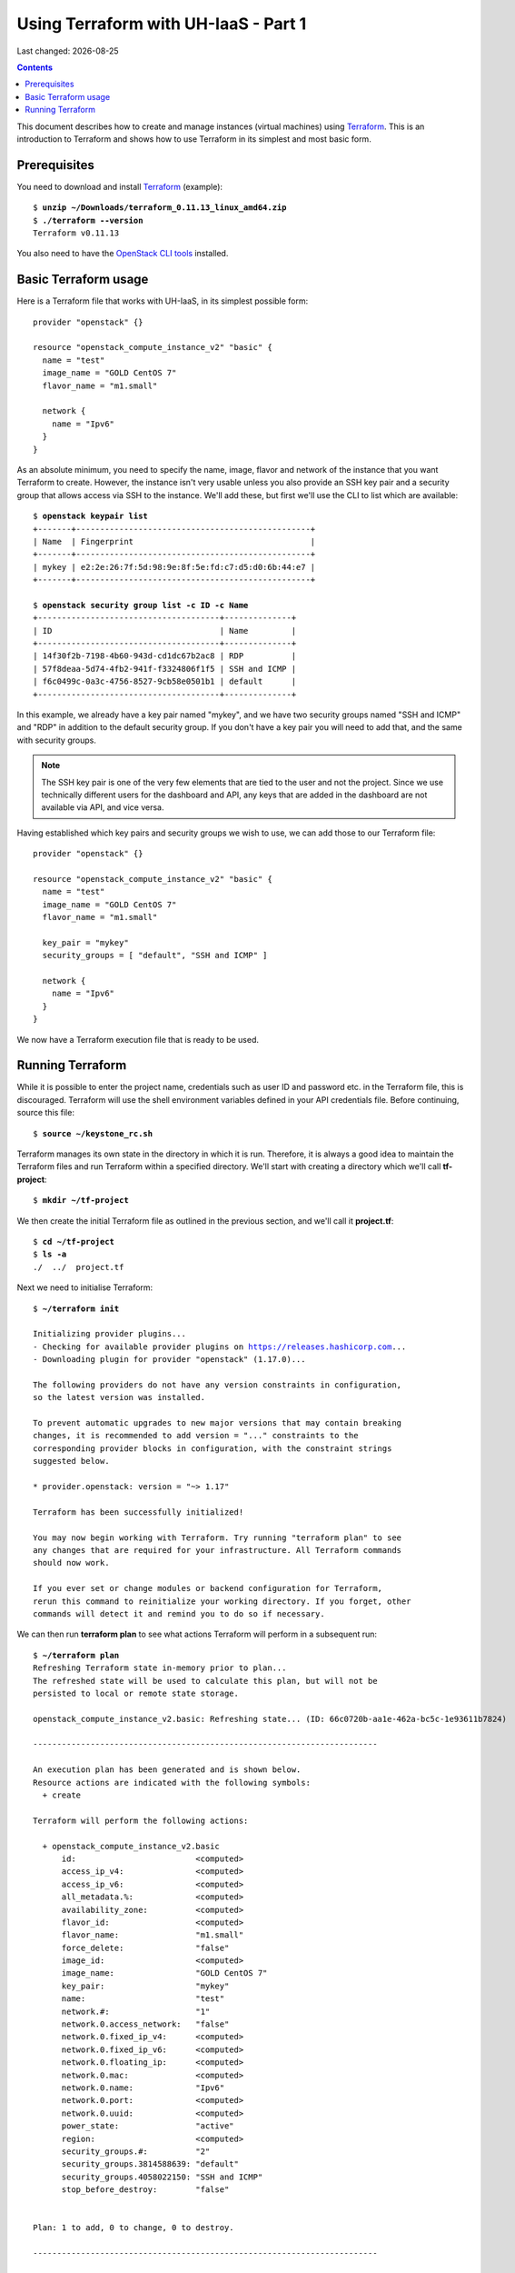 .. |date| date::

Using Terraform with UH-IaaS - Part 1
=====================================

Last changed: |date|

.. contents::

.. _Terraform: https://www.terraform.io/

This document describes how to create and manage instances (virtual
machines) using Terraform_. This is an introduction to Terraform and
shows how to use Terraform in its simplest and most basic form.


Prerequisites
-------------

.. _OpenStack CLI tools: api.html

You need to download and install Terraform_ (example):

.. parsed-literal::

  $ **unzip ~/Downloads/terraform_0.11.13_linux_amd64.zip**
  $ **./terraform --version**
  Terraform v0.11.13

You also need to have the `OpenStack CLI tools`_ installed.


Basic Terraform usage
---------------------

Here is a Terraform file that works with UH-IaaS, in its simplest
possible form::

  provider "openstack" {}
  
  resource "openstack_compute_instance_v2" "basic" {
    name = "test"
    image_name = "GOLD CentOS 7"
    flavor_name = "m1.small"
  
    network {
      name = "Ipv6"
    }
  }

As an absolute minimum, you need to specify the name, image, flavor
and network of the instance that you want Terraform to
create. However, the instance isn't very usable unless you also
provide an SSH key pair and a security group that allows access via
SSH to the instance. We'll add these, but first we'll use the CLI to
list which are available:

.. parsed-literal::

  $ **openstack keypair list**
  +-------+-------------------------------------------------+
  | Name  | Fingerprint                                     |
  +-------+-------------------------------------------------+
  | mykey | e2:2e:26:7f:5d:98:9e:8f:5e:fd:c7:d5:d0:6b:44:e7 |
  +-------+-------------------------------------------------+
  
  $ **openstack security group list -c ID -c Name**
  +--------------------------------------+--------------+
  | ID                                   | Name         |
  +--------------------------------------+--------------+
  | 14f30f2b-7198-4b60-943d-cd1dc67b2ac8 | RDP          |
  | 57f8deaa-5d74-4fb2-941f-f3324806f1f5 | SSH and ICMP |
  | f6c0499c-0a3c-4756-8527-9cb58e0501b1 | default      |
  +--------------------------------------+--------------+

In this example, we already have a key pair named "mykey", and we have
two security groups named "SSH and ICMP" and "RDP" in addition to the
default security group. If you don't have a key pair you will need to
add that, and the same with security groups.

.. NOTE::
   The SSH key pair is one of the very few elements that are tied to
   the user and not the project. Since we use technically different
   users for the dashboard and API, any keys that are added in the
   dashboard are not available via API, and vice versa.

Having established which key pairs and security groups we wish to use,
we can add those to our Terraform file::

  provider "openstack" {}
  
  resource "openstack_compute_instance_v2" "basic" {
    name = "test"
    image_name = "GOLD CentOS 7"
    flavor_name = "m1.small"
  
    key_pair = "mykey"
    security_groups = [ "default", "SSH and ICMP" ]
  
    network {
      name = "Ipv6"
    }
  }

We now have a Terraform execution file that is ready to be used.


Running Terraform
-----------------

While it is possible to enter the project name, credentials such as
user ID and password etc. in the Terraform file, this is
discouraged. Terraform will use the shell environment variables
defined in your API credentials file. Before continuing, source this
file:

.. parsed-literal::

  $ **source ~/keystone_rc.sh**

Terraform manages its own state in the directory in which it is
run. Therefore, it is always a good idea to maintain the Terraform
files and run Terraform within a specified directory. We'll start with
creating a directory which we'll call **tf-project**:

.. parsed-literal::

  $ **mkdir ~/tf-project**

We then create the initial Terraform file as outlined in the previous
section, and we'll call it **project.tf**:

.. parsed-literal::

  $ **cd ~/tf-project**
  $ **ls -a**
  ./  ../  project.tf

Next we need to initialise Terraform:

.. parsed-literal::

  $ **~/terraform init**
  
  Initializing provider plugins...
  - Checking for available provider plugins on https://releases.hashicorp.com...
  - Downloading plugin for provider "openstack" (1.17.0)...
  
  The following providers do not have any version constraints in configuration,
  so the latest version was installed.
  
  To prevent automatic upgrades to new major versions that may contain breaking
  changes, it is recommended to add version = "..." constraints to the
  corresponding provider blocks in configuration, with the constraint strings
  suggested below.
  
  \* provider.openstack: version = "~> 1.17"
  
  Terraform has been successfully initialized!
  
  You may now begin working with Terraform. Try running "terraform plan" to see
  any changes that are required for your infrastructure. All Terraform commands
  should now work.
  
  If you ever set or change modules or backend configuration for Terraform,
  rerun this command to reinitialize your working directory. If you forget, other
  commands will detect it and remind you to do so if necessary.

We can then run **terraform plan** to see what actions Terraform will
perform in a subsequent run:

.. parsed-literal::

  $ **~/terraform plan**
  Refreshing Terraform state in-memory prior to plan...
  The refreshed state will be used to calculate this plan, but will not be
  persisted to local or remote state storage.
  
  openstack_compute_instance_v2.basic: Refreshing state... (ID: 66c0720b-aa1e-462a-bc5c-1e93611b7824)
  
  ------------------------------------------------------------------------
  
  An execution plan has been generated and is shown below.
  Resource actions are indicated with the following symbols:
    \+ create
  
  Terraform will perform the following actions:
  
    \+ openstack_compute_instance_v2.basic
        id:                         <computed>
        access_ip_v4:               <computed>
        access_ip_v6:               <computed>
        all_metadata.%:             <computed>
        availability_zone:          <computed>
        flavor_id:                  <computed>
        flavor_name:                "m1.small"
        force_delete:               "false"
        image_id:                   <computed>
        image_name:                 "GOLD CentOS 7"
        key_pair:                   "mykey"
        name:                       "test"
        network.#:                  "1"
        network.0.access_network:   "false"
        network.0.fixed_ip_v4:      <computed>
        network.0.fixed_ip_v6:      <computed>
        network.0.floating_ip:      <computed>
        network.0.mac:              <computed>
        network.0.name:             "Ipv6"
        network.0.port:             <computed>
        network.0.uuid:             <computed>
        power_state:                "active"
        region:                     <computed>
        security_groups.#:          "2"
        security_groups.3814588639: "default"
        security_groups.4058022150: "SSH and ICMP"
        stop_before_destroy:        "false"
  
  
  Plan: 1 to add, 0 to change, 0 to destroy.
  
  ------------------------------------------------------------------------
  
  Note: You didn't specify an "-out" parameter to save this plan, so Terraform
  can't guarantee that exactly these actions will be performed if
  "terraform apply" is subsequently run.

The next step will be to actually run Terraform:

.. parsed-literal::

  $ **~/terraform apply**
  openstack_compute_instance_v2.basic: Refreshing state... (ID: 66c0720b-aa1e-462a-bc5c-1e93611b7824)
  
  An execution plan has been generated and is shown below.
  Resource actions are indicated with the following symbols:
    \+ create
  
  Terraform will perform the following actions:
  
    \+ openstack_compute_instance_v2.basic
        id:                         <computed>
        access_ip_v4:               <computed>
        access_ip_v6:               <computed>
        all_metadata.%:             <computed>
        availability_zone:          <computed>
        flavor_id:                  <computed>
        flavor_name:                "m1.small"
        force_delete:               "false"
        image_id:                   <computed>
        image_name:                 "GOLD CentOS 7"
        key_pair:                   "mykey"
        name:                       "test"
        network.#:                  "1"
        network.0.access_network:   "false"
        network.0.fixed_ip_v4:      <computed>
        network.0.fixed_ip_v6:      <computed>
        network.0.floating_ip:      <computed>
        network.0.mac:              <computed>
        network.0.name:             "Ipv6"
        network.0.port:             <computed>
        network.0.uuid:             <computed>
        power_state:                "active"
        region:                     <computed>
        security_groups.#:          "2"
        security_groups.3814588639: "default"
        security_groups.4058022150: "SSH and ICMP"
        stop_before_destroy:        "false"
  
  
  Plan: 1 to add, 0 to change, 0 to destroy.
  
  Do you want to perform these actions?
    Terraform will perform the actions described above.
    Only 'yes' will be accepted to approve.
  
    Enter a value: yes
  
  openstack_compute_instance_v2.basic: Creating...
    access_ip_v4:               "" => "<computed>"
    access_ip_v6:               "" => "<computed>"
    all_metadata.%:             "" => "<computed>"
    availability_zone:          "" => "<computed>"
    flavor_id:                  "" => "<computed>"
    flavor_name:                "" => "m1.small"
    force_delete:               "" => "false"
    image_id:                   "" => "<computed>"
    image_name:                 "" => "GOLD CentOS 7"
    key_pair:                   "" => "mykey"
    name:                       "" => "test"
    network.#:                  "" => "1"
    network.0.access_network:   "" => "false"
    network.0.fixed_ip_v4:      "" => "<computed>"
    network.0.fixed_ip_v6:      "" => "<computed>"
    network.0.floating_ip:      "" => "<computed>"
    network.0.mac:              "" => "<computed>"
    network.0.name:             "" => "Ipv6"
    network.0.port:             "" => "<computed>"
    network.0.uuid:             "" => "<computed>"
    power_state:                "" => "active"
    region:                     "" => "<computed>"
    security_groups.#:          "" => "2"
    security_groups.3814588639: "" => "default"
    security_groups.4058022150: "" => "SSH and ICMP"
    stop_before_destroy:        "" => "false"
  openstack_compute_instance_v2.basic: Still creating... (10s elapsed)
  openstack_compute_instance_v2.basic: Creation complete after 18s (ID: e1df5188-fa7d-4752-8819-9a9b7e781141)
  
  Apply complete! Resources: 1 added, 0 changed, 0 destroyed.

And we can use the Openstack CLI to verify that the instance has been
created:

.. parsed-literal::

  $ **openstack server list**
  +--------------------------------------+------+--------+---------------------------------------+---------------+----------+
  | ID                                   | Name | Status | Networks                              | Image         | Flavor   |
  +--------------------------------------+------+--------+---------------------------------------+---------------+----------+
  | e1df5188-fa7d-4752-8819-9a9b7e781141 | test | ACTIVE | IPv6=2001:700:2:8201::1029, 10.2.0.57 | GOLD CentOS 7 | m1.small |
  +--------------------------------------+------+--------+---------------------------------------+---------------+----------+

The host should be pingable and accessible via SSH. Let's test that:

.. parsed-literal::

  $ **ping6 -c3 2001:700:2:8201::1029**
  PING 2001:700:2:8201::1029(2001:700:2:8201::1029) 56 data bytes
  64 bytes from 2001:700:2:8201::1029: icmp_seq=1 ttl=56 time=0.652 ms
  64 bytes from 2001:700:2:8201::1029: icmp_seq=2 ttl=56 time=0.510 ms
  64 bytes from 2001:700:2:8201::1029: icmp_seq=3 ttl=56 time=0.486 ms
  
  --- 2001:700:2:8201::1029 ping statistics ---
  3 packets transmitted, 3 received, 0% packet loss, time 2000ms
  rtt min/avg/max/mdev = 0.486/0.549/0.652/0.075 ms
  
  $ **ssh centos\@2001:700:2:8201::1029**
  The authenticity of host '2001:700:2:8201::1029 (2001:700:2:8201::1029)' can't be established.
  ECDSA key fingerprint is SHA256:H2gmupThy7A0qFTQWTFl/1VmT75G7vuITSOCMHhUzLs.
  ECDSA key fingerprint is MD5:68:a7:94:9b:32:4e:98:8d:8e:26:f8:8c:03:7e:1b:d5.
  Are you sure you want to continue connecting (yes/no)? yes
  Warning: Permanently added '2001:700:2:8201::1029' (ECDSA) to the list of known hosts.
  Last login: Wed Mar 27 19:05:40 2019 from 158.37.63.253

As stated earlier, Terraform maintains its state in the local
directory, so we can use Terraform to destroy the resources it has
previously created:

.. parsed-literal::

  $ **~/terraform destroy**
  openstack_compute_instance_v2.basic: Refreshing state... (ID: e1df5188-fa7d-4752-8819-9a9b7e781141)
  
  An execution plan has been generated and is shown below.
  Resource actions are indicated with the following symbols:
    - destroy
  
  Terraform will perform the following actions:
  
    - openstack_compute_instance_v2.basic
  
  
  Plan: 0 to add, 0 to change, 1 to destroy.
  
  Do you really want to destroy all resources?
    Terraform will destroy all your managed infrastructure, as shown above.
    There is no undo. Only 'yes' will be accepted to confirm.
  
    Enter a value: yes
  
  openstack_compute_instance_v2.basic: Destroying... (ID: e1df5188-fa7d-4752-8819-9a9b7e781141)
  openstack_compute_instance_v2.basic: Still destroying... (ID: e1df5188-fa7d-4752-8819-9a9b7e781141, 10s elapsed)
  openstack_compute_instance_v2.basic: Destruction complete after 11s
  
  Destroy complete! Resources: 1 destroyed.

And the instance is gone.

